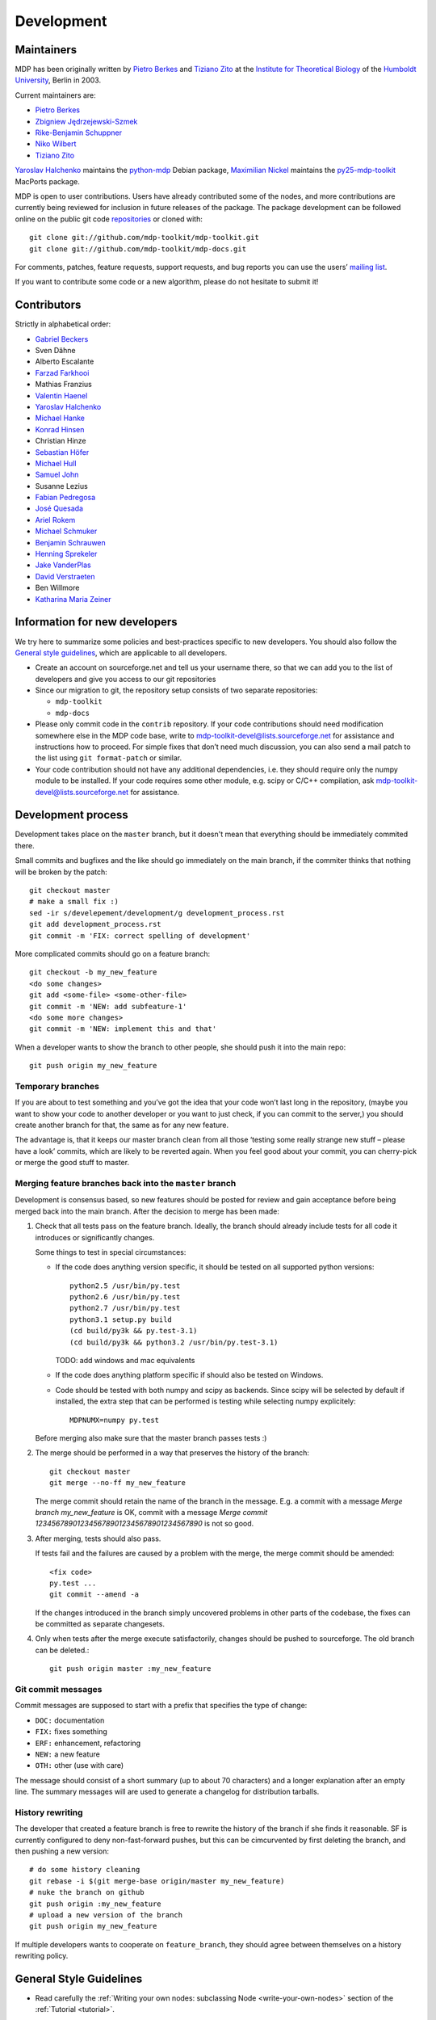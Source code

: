 .. _development:

***********
Development
***********

.. _maintainers:

-----------
Maintainers
-----------

MDP has been originally written by `Pietro Berkes`_ and `Tiziano Zito`_
at the `Institute for Theoretical Biology <http://itb.biologie.hu-berlin.de/>`_
of the `Humboldt University <http://www.hu-berlin.de/>`_, Berlin in 2003.

Current maintainers are:

*   `Pietro Berkes <http://people.brandeis.edu/~berkes>`_
*   `Zbigniew Jędrzejewski-Szmek <http://dimer.fuw.edu.pl/Members/ZbyszekJSzmek>`_
*   `Rike-Benjamin Schuppner <http://www.bccn-berlin.de/People/home/?contentId=686>`_
*   `Niko Wilbert <http://itb.biologie.hu-berlin.de/~wilbert/>`_
*   `Tiziano Zito <http://www.cognition.tu-berlin.de/zito>`_


`Yaroslav Halchenko`_ maintains the python-mdp_ Debian package,
`Maximilian Nickel <http://2manyvariables.inmachina.com>`_ maintains the py25-mdp-toolkit_ MacPorts package.

MDP is open to user contributions. Users have already contributed some
of the nodes, and more contributions are currently being reviewed for
inclusion in future releases of the package. The package development
can be followed online on the public git code `repositories`_ or
cloned with::

    git clone git://github.com/mdp-toolkit/mdp-toolkit.git
    git clone git://github.com/mdp-toolkit/mdp-docs.git

.. _repositories: http://github.com/mdp-toolkit

For comments, patches, feature requests, support requests, and bug reports
you can use the users’ `mailing list`_.

If you want to contribute some code or a new algorithm, please do not
hesitate to submit it!

.. _python-mdp: http://packages.debian.org/python-mdp
.. _py25-mdp-toolkit: http://trac.macports.org/browser/trunk/dports/python/py25-mdp-toolkit/Portfile


.. _`mailing list`: https://lists.sourceforge.net/lists/listinfo/mdp-toolkit-users



------------
Contributors
------------
Strictly in alphabetical order:

- `Gabriel Beckers <http://www.gbeckers.nl/>`_
- Sven Dähne
- Alberto Escalante
- `Farzad Farkhooi <http://www.biologie.fu-berlin.de/neuroinformatik/people/farkhooi/index.html>`_
- Mathias Franzius
- `Valentin Haenel <http://www.cognition.tu-berlin.de/menue/members/valentin_haenel/>`_
- `Yaroslav Halchenko`_
- `Michael Hanke <http://mih.voxindeserto.de/>`_
- `Konrad Hinsen <http://dirac.cnrs-orleans.fr/~hinsen/>`_
- Christian Hinze
- `Sebastian Höfer <http://www.sebastianhoefer.de>`_
- `Michael Hull <http://www.inf.ed.ac.uk/people/students/Michael_Hull.html>`_
- `Samuel John <http://www.samueljohn.de/>`_
- Susanne Lezius
- `Fabian Pedregosa <http://fseoane.net/blog/>`_
- `José Quesada <http://www.josequesada.name/>`_
- `Ariel Rokem <http://argentum.ucbso.berkeley.edu/ariel.html>`_
- `Michael Schmuker <http://userpage.fu-berlin.de/~schmuker/>`_
- `Benjamin Schrauwen <http://reslab.elis.ugent.be/benjamin>`_
- `Henning Sprekeler <http://lcn.epfl.ch/~sprekele>`_
- `Jake VanderPlas <http://www.astro.washington.edu/vanderplas/>`_
- `David Verstraeten <http://reslab.elis.ugent.be/david>`_
- Ben Willmore
- `Katharina Maria Zeiner <http://www.st-andrews.ac.uk/~www_sp/people/pg/kmz.shtml>`_

.. _`Yaroslav Halchenko`: http://www.onerussian.com
 
------------------------------
Information for new developers
------------------------------

We try here to summarize some policies
and best-practices specific to new developers. You should also follow
the `General style guidelines`_, which are applicable to
all developers.

- Create an account on sourceforge.net and tell us your username
  there, so that we can add you to the list of developers and give
  you access to our git repositories

- Since our migration to git, the repository setup consists of
  two separate repositories:

  * ``mdp-toolkit``
  * ``mdp-docs``

- Please only commit code in the ``contrib`` repository.
  If your code contributions should need modification somewhere else
  in the MDP code base, write to
  mdp-toolkit-devel@lists.sourceforge.net
  for assistance and instructions how to proceed.
  For simple fixes that don’t need much discussion, you can also send
  a mail patch to the list using ``git format-patch`` or similar.

- Your code contribution should not have any additional
  dependencies, i.e. they should require only the numpy module to be
  installed. If your code requires some other module, e.g. scipy or
  C/C++ compilation, ask
  mdp-toolkit-devel@lists.sourceforge.net
  for assistance.

-------------------
Development process
-------------------

Development takes place on the ``master`` branch, but it doesn't mean
that everything should be immediately commited there.

Small commits and bugfixes and the like should go immediately on the
main branch, if the commiter thinks that nothing will be broken by the
patch::

    git checkout master
    # make a small fix :)
    sed -ir s/develepement/development/g development_process.rst
    git add development_process.rst
    git commit -m 'FIX: correct spelling of development'

More complicated commits should go on a feature branch::

    git checkout -b my_new_feature
    <do some changes>
    git add <some-file> <some-other-file>
    git commit -m 'NEW: add subfeature-1'
    <do some more changes>
    git commit -m 'NEW: implement this and that'

When a developer wants to show the branch to other people, she should
push it into the main repo::

    git push origin my_new_feature


Temporary branches
------------------

If you are about to test something and you’ve got the idea that your
code won’t last long in the repository, (maybe you want to show your
code to another developer or you want to just check, if you can commit
to the server,) you should create another branch for that, the same as
for any new feature.

The advantage is, that it keeps our master branch clean from all those
‘testing some really strange new stuff – please have a look’ commits,
which are likely to be reverted again. When you feel good about your
commit, you can cherry-pick or merge the good stuff to master.


Merging feature branches back into the ``master`` branch
--------------------------------------------------------

Development is consensus based, so new features should be posted for
review and gain acceptance before being merged back into the main
branch. After the decision to merge has been made:

#. Check that all tests pass on the feature branch. Ideally, the branch
   should already include tests for all code it introduces or
   significantly changes.

   Some things to test in special circumstances:

   - If the code does anything version specific, it should be tested on
     all supported python versions::

         python2.5 /usr/bin/py.test
         python2.6 /usr/bin/py.test
         python2.7 /usr/bin/py.test
         python3.1 setup.py build
         (cd build/py3k && py.test-3.1)
         (cd build/py3k && python3.2 /usr/bin/py.test-3.1)

     TODO: add windows and mac equivalents

   - If the code does anything platform specific if should also be
     tested on Windows.

   - Code should be tested with both numpy and scipy as backends.
     Since scipy will be selected by default if installed, the extra
     step that can be performed is testing while selecting numpy
     explicitely::

         MDPNUMX=numpy py.test

   Before merging also make sure that the master branch passes tests :)

#. The merge should be performed in a way that preserves the history
   of the branch::

       git checkout master
       git merge --no-ff my_new_feature

   The merge commit should retain the name of the branch in the
   message. E.g. a commit with a message *Merge branch my_new_feature*
   is OK, commit with a message
   *Merge commit 1234567890123456789012345678901234567890* is not so good.

#. After merging, tests should also pass.

   If tests fail and the failures are caused by a problem with the
   merge, the merge commit should be amended::

       <fix code>
       py.test ...
       git commit --amend -a

   If the changes introduced in the branch simply uncovered problems in
   other parts of the codebase, the fixes can be committed as separate
   changesets.

#. Only when tests after the merge execute satisfactorily, changes
   should be pushed to sourceforge. The old branch can be deleted.::

       git push origin master :my_new_feature

Git commit messages
-------------------

Commit messages are supposed to start with a prefix that specifies the
type of change:

* ``DOC:`` documentation
* ``FIX:`` fixes something
* ``ERF:`` enhancement, refactoring
* ``NEW:`` a new feature
* ``OTH:`` other (use with care)

The message should consist of a short summary (up to about 70
characters) and a longer explanation after an empty line. The summary
messages will are used to generate a changelog for distribution
tarballs.

History rewriting
-----------------

The developer that created a feature branch is free to rewrite the
history of the branch if she finds it reasonable. SF is currently
configured to deny non-fast-forward pushes, but this can be
cimcurvented by first deleting the branch, and then pushing a new
version::

    # do some history cleaning
    git rebase -i $(git merge-base origin/master my_new_feature)
    # nuke the branch on github
    git push origin :my_new_feature
    # upload a new version of the branch
    git push origin my_new_feature

If multiple developers wants to cooperate on ``feature_branch``, they
should agree between themselves on a history rewriting policy.

------------------------
General Style Guidelines
------------------------

- Read carefully the :ref:`Writing your own 
  nodes: subclassing Node <write-your-own-nodes>`
  section of the :ref:`Tutorial <tutorial>`. 
- Remember to set the supported dtypes for your nodes.
  Example of a node supporting only single and double precision:
  * ``SFANode`` in mdp-toolkit/mdp/nodes/sfa_nodes.py
  Example of a node supporting almost every dtype:
  * ``HitParadeNode`` in mdp-toolkit/mdp/nodes/misc_nodes.py

- If setting ``input_dim``, ``output_dim`` or ``dtype`` has side
  effects, remember to implement that in the ``_set_input_dim``,
  ``_set_output_dim``, ``_set_dtype`` functions.  Several examples are
  available in ``mdp-toolkit/mdp/nodes/``

- Your code should strictly follow the :pep:`8`
  coding conventions. Note that some older code
  sections in MDP do not follow PEP 8 100%, but when the opportunity arises
  (e.g., when we make changes in the code) we are improving this. So new code
  should always follow PEP 8. Additional style guidelines can be learned from
  the famous `Code like a Pythonista <http://python.net/~goodger/projects/pycon/2007/idiomatic/handout.html>`_.

- Always import numpy in your code as::

    from mdp import numx

  ``numx`` is a placeholder we use to automatically import scipy
  instead of numpy when scipy is installed on the system.  Similarly,
  import ``numx_fft``, ``numx_linalg``, ``numx_rand``, for the
  corresponding submodules in NumPy or SciPy. This way your code will
  work independently of the numerical backend.

- Only raise ``mdp.NodeException``. If you need custom exceptions, derive
  them from ``mdp.NodeException``.

- Your nodes needs to pass the automatic tests for setting and
  consistency of ``input_dim``, ``output_dim`` and ``dtype`` *and* at
  least one functional test, which should test the algorithm possibly
  in a non-trivial way and compare its results with exact data you can
  derive analytically. If the latter is not possible, you should
  compare results and expected data within a certain precision. Look
  for example at ``testPCANode`` in
  ``mdp-toolkit/mdp/test/test_PCANode.py``.
  For the generic tests, the relevant code is in
  ``mdp-toolkit/mdp/test/test_nodes_generic.py``  in the functions
  ``test_dtype_consistency``, ``test_outputdim_consistency``,
  ``test_dimdtypeset``, ``test_inverse``.

- You nodes must have telling and explicit doc-strings. In
  particular, the class doc-string must cite references (if any) for
  the algorithm, and list the internal attributes of interest for
  the user. Any method not belonging to the base ``Node`` class must be
  clearly documented in its doc-string. Error messages must give an
  hint to the user what’s wrong and possible ways around the
  problem. 
- Any non trivial algorithmic step in the code must be
  commented, so that other developers understand what’s going on. If
  you have doubts, mark the code with ``#???`` or ``#XXX``. 
  If you think a better implementation is possible or additional
  work is needed, mark the code with ``#TODO``.
  Other useful tags are ``#FIXME`` if you know something is broken or
  inefficient, ``#NOTE`` or ``#WARNING`` to remember you or your
  fellow developer about issues, and finally ``#YYY`` as an answer to
  the question marked with ``#???``. 

  Have a look at the ``SFANode`` implementation for an example.

- When you commit your code *always* provide a meaningful log
  message: it will be mailed automatically to all other developers!

- This list is far from being complete, please let us know your
  comments and remarks :-)

--------------------------------
Development on Microsoft Windows
--------------------------------

If you want to develop on a Windows system you might run into some issues
with git. Here is what we use for git on Windows:

* Install the msysgit git client.
* If you don't like working on the command line there are several graphical
  user interfaces available, the commercial SmartGit currently seems
  to work best (there is a free version for non-commercial use).

If you want to use the Eclipse IDE (with PyDev) here is what you can do:

* You can install the EGit plugin for Eclipse, but this is not yet stable. So
  you might want to use the command line or SmartGit for most actions.
* Create a new PyDev project for each MDP git repo you want to work on. Clone
  the git repository to some arbitrary location and then move all the content
  (including the hidden .git folder) to the root of the corresponding project
  (EGit currently will not work if the .git is in some subdirectory).
* Right-click on the project and select Team -> share to connect the git
  information to EGit.
